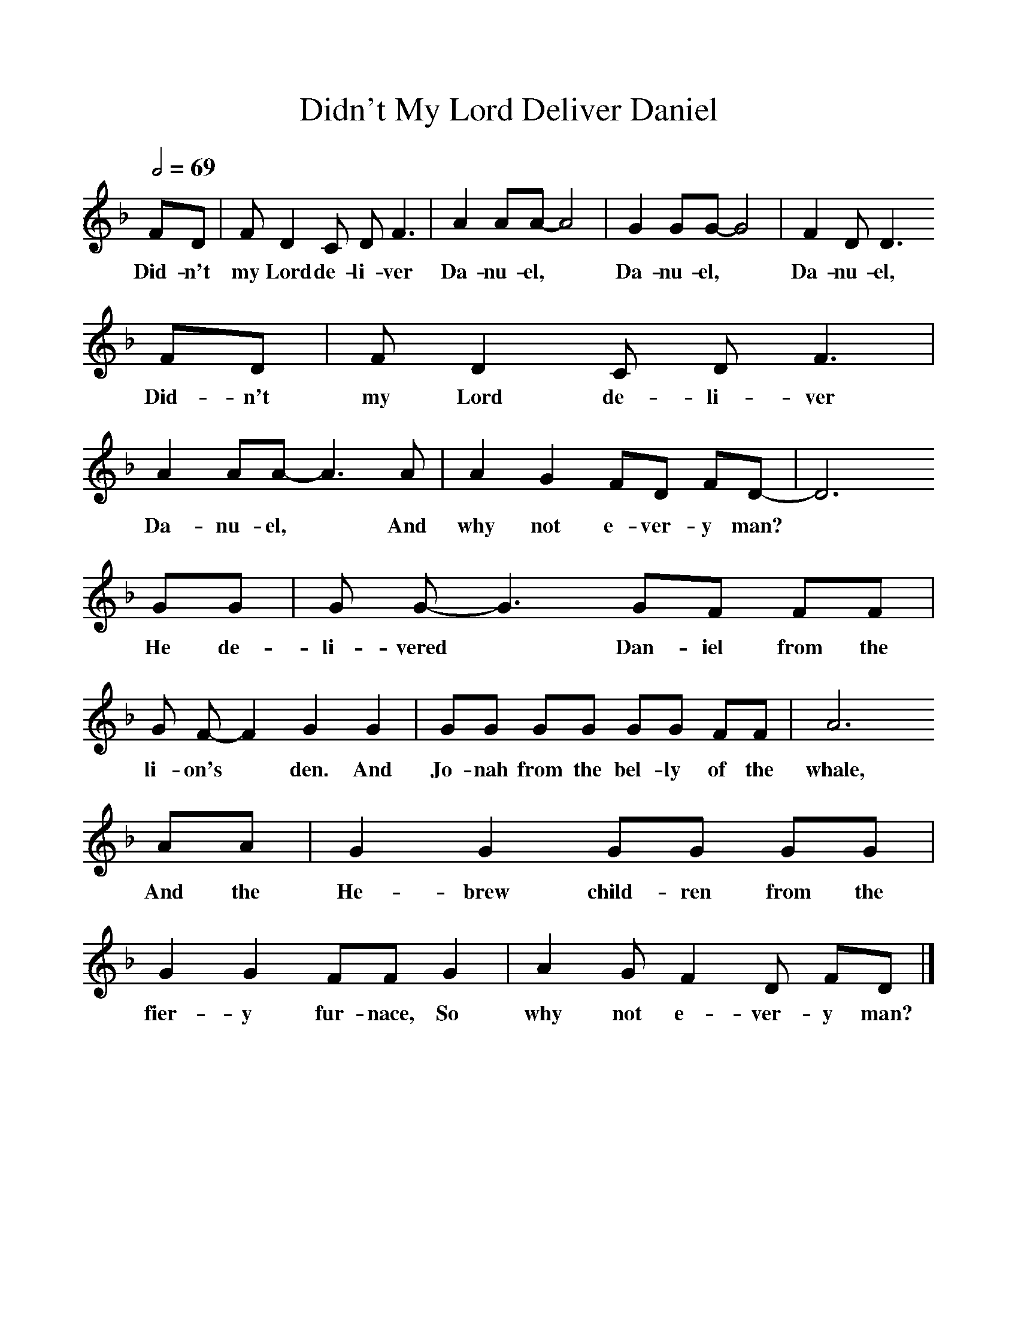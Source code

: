 %%scale 1
X:1     %Music
T:Didn't My Lord Deliver Daniel
B:Alan Lomax, The Penguin Book of American Folk Songs, Penguin, 1964
F:http://www.folkinfo.org/songs
Q:1/2=69
L:1/8     %
K:F
FD | F D2 C DF3 |A2 AA-A4 |G2 GG-G4 | F2 DD3
w:Did-n't my Lord de-li-ver Da-nu-el, * Da-nu-el, * Da-nu-el,
 FD |F D2 C DF3 |A2 AA-A3 A |A2 G2 FD FD-|D6
w: Did-n't my Lord de-li-ver Da-nu-el, * And why not e-ver-y man? 
 GG |G G-G3 GF FF |G F-F2G2 G2 |GG GG GG FF | A6
w:He de-li-vered * Dan-iel from the li-on's * den. And Jo-nah from the bel-ly of the whale,
 AA |G2 G2 GG GG |G2 G2 FF G2 |A2 G F2 D FD |]
w: And the He-brew child-ren from the fier-y fur-nace, So why not e-ver-y man?